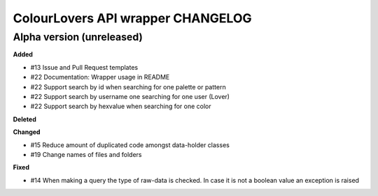 ColourLovers API wrapper CHANGELOG
==================================


Alpha version (unreleased)
--------------------------


**Added**

- #13 Issue and Pull Request templates
- #22 Documentation: Wrapper usage in README
- #22 Support search by id when searching for one palette or pattern
- #22 Support search by username one searching for one user (Lover)
- #22 Support search by hexvalue when searching for one color

**Deleted**


**Changed**

- #15 Reduce amount of duplicated code amongst data-holder classes
- #19 Change names of files and folders

**Fixed**

- #14 When making a query the type of raw-data is checked. In case it is not a boolean value an exception is raised


